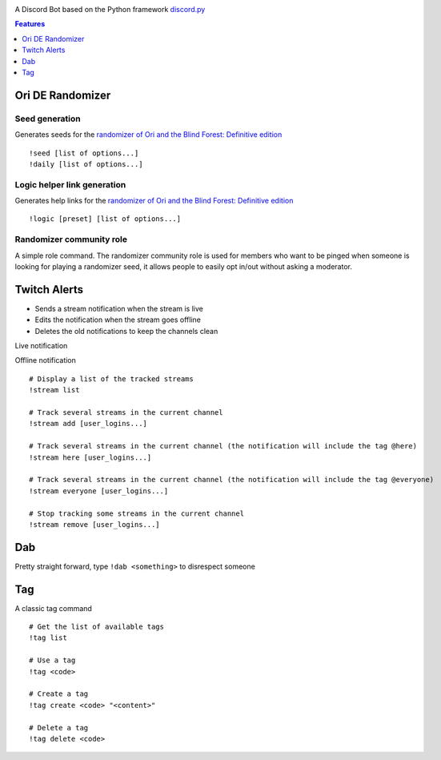 |logo|

|Python| |Codacy Badge| |Maintainability|

A Discord Bot based on the Python framework
`discord.py <https://github.com/Rapptz/discord.py>`__


.. contents:: Features
   :depth: 1

Ori DE Randomizer
=================

Seed generation
---------------

Generates seeds for the `randomizer of Ori and the Blind Forest: Definitive edition <https://www.orirando.com/quickstart>`__

|seedgen|

::

   !seed [list of options...]
   !daily [list of options...]



Logic helper link generation
----------------------------

Generates help links for the `randomizer of Ori and the Blind Forest: Definitive edition <https://www.orirando.com/quickstart>`__

|logic helper|

::

   !logic [preset] [list of options...]

Randomizer community role
-------------------------

A simple role command. The randomizer community role is used for members
who want to be pinged when someone is looking for playing a randomizer
seed, it allows people to easily opt in/out without asking a moderator.


Twitch Alerts
=============

- Sends a stream notification when the stream is live
- Edits the notification when the stream goes offline
- Deletes the old notifications to keep the channels clean

Live notification

|stream live|

Offline notification

|stream offline|

::

   # Display a list of the tracked streams
   !stream list

   # Track several streams in the current channel
   !stream add [user_logins...]

   # Track several streams in the current channel (the notification will include the tag @here)
   !stream here [user_logins...]

   # Track several streams in the current channel (the notification will include the tag @everyone)
   !stream everyone [user_logins...]

   # Stop tracking some streams in the current channel
   !stream remove [user_logins...]

Dab
===

Pretty straight forward, type ``!dab <something>`` to disrespect someone


Tag
===

A classic tag command

|tag|

::

   # Get the list of available tags
   !tag list

   # Use a tag
   !tag <code>

   # Create a tag
   !tag create <code> "<content>"

   # Delete a tag
   !tag delete <code>


.. |logo| image:: img/logo.png?raw=true
   :class: align-center
.. |Python| image:: https://img.shields.io/badge/Python-3.6%2B-blue.svg
   :target: https://www.python.org/
.. |Codacy Badge| image:: https://api.codacy.com/project/badge/Grade/902886185fd2476dadab0cb1a4c4f3a9
   :target: https://app.codacy.com/app/tesence/discord_bot?utm_source=github.com&utm_medium=referral&utm_content=tesence/discord_bot&utm_campaign=Badge_Grade_Dashboard
.. |Maintainability| image:: https://api.codeclimate.com/v1/badges/e5874485dd3795f5e940/maintainability
   :target: https://codeclimate.com/github/tesence/discord_bot/maintainability
.. |seedgen| image:: img/seedgen.png?raw=True
   :class: align-center
.. |logic helper| image:: img/logic_helper.png?raw=True
   :class: align-center
.. |stream live| image:: img/stream_live.png?raw=True
   :class: align-center
.. |stream offline| image:: img/stream_offline.png?raw=True
   :class: align-center
.. |tag| image:: img/tag.png?raw=True
   :class: align-center
